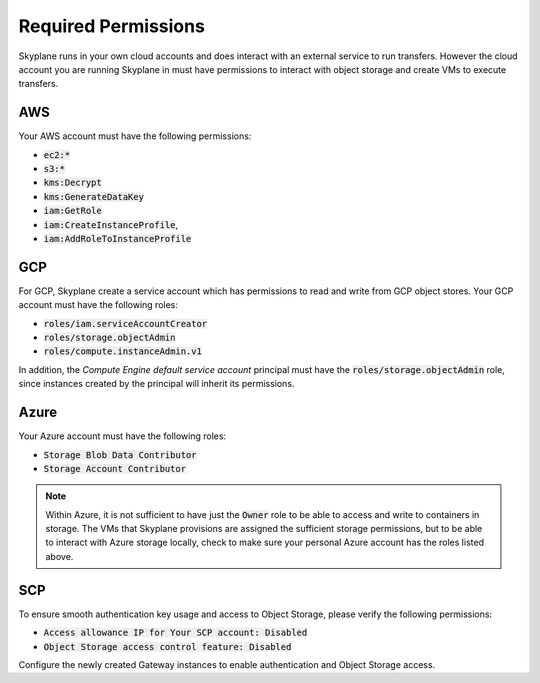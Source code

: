 *********************
Required Permissions 
*********************

Skyplane runs in your own cloud accounts and does interact with an external service to run transfers. However the cloud account you are running Skyplane in must have permissions to interact with object storage and create VMs to execute transfers.

AWS  
-----------------------------
Your AWS account must have the following permissions: 

- :code:`ec2:*`
- :code:`s3:*`
- :code:`kms:Decrypt`
- :code:`kms:GenerateDataKey`
- :code:`iam:GetRole`
- :code:`iam:CreateInstanceProfile`, 
- :code:`iam:AddRoleToInstanceProfile`

GCP  
-----------------------------
For GCP, Skyplane create a service account which has permissions to read and write from GCP object stores. Your GCP account must have the following roles: 

- :code:`roles/iam.serviceAccountCreator`
- :code:`roles/storage.objectAdmin`
- :code:`roles/compute.instanceAdmin.v1`

In addition, the *Compute Engine default service account* principal must have the :code:`roles/storage.objectAdmin` role, since instances created by the principal will inherit its permissions. 


Azure 
-----------------------------
Your Azure account must have the following roles:

- :code:`Storage Blob Data Contributor`
- :code:`Storage Account Contributor`


.. note::
    
   Within Azure, it is not sufficient to have just the :code:`Owner` role to be able to access and write to containers in storage. The VMs that Skyplane provisions are assigned the sufficient storage permissions, but to be able to interact with Azure storage locally, check to make sure your personal Azure account has the roles listed above.


SCP 
-----------------------------
To ensure smooth authentication key usage and access to Object Storage, please verify the following permissions:

- :code:`Access allowance IP for Your SCP account: Disabled`
- :code:`Object Storage access control feature: Disabled`

Configure the newly created Gateway instances to enable authentication and Object Storage access.
